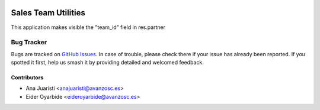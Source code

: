 .. image:: https://img.shields.io/badge/licence-AGPL--3-blue.svg
   :target: https://www.gnu.org/licenses/agpl-3.0-standalone.html
   :alt: License: AGPL-3

====================
Sales Team Utilities
====================

This application makes visible the "team_id" field in res.partner

Bug Tracker
===========

Bugs are tracked on `GitHub Issues
<https://github.com/avanzosc/sale-addons/issues>`_. In case of trouble, please
check there if your issue has already been reported. If you spotted it first,
help us smash it by providing detailed and welcomed feedback.

Contributors
------------

* Ana Juaristi <anajuaristi@avanzosc.es>
* Eider Oyarbide <eideroyarbide@avanzosc.es>